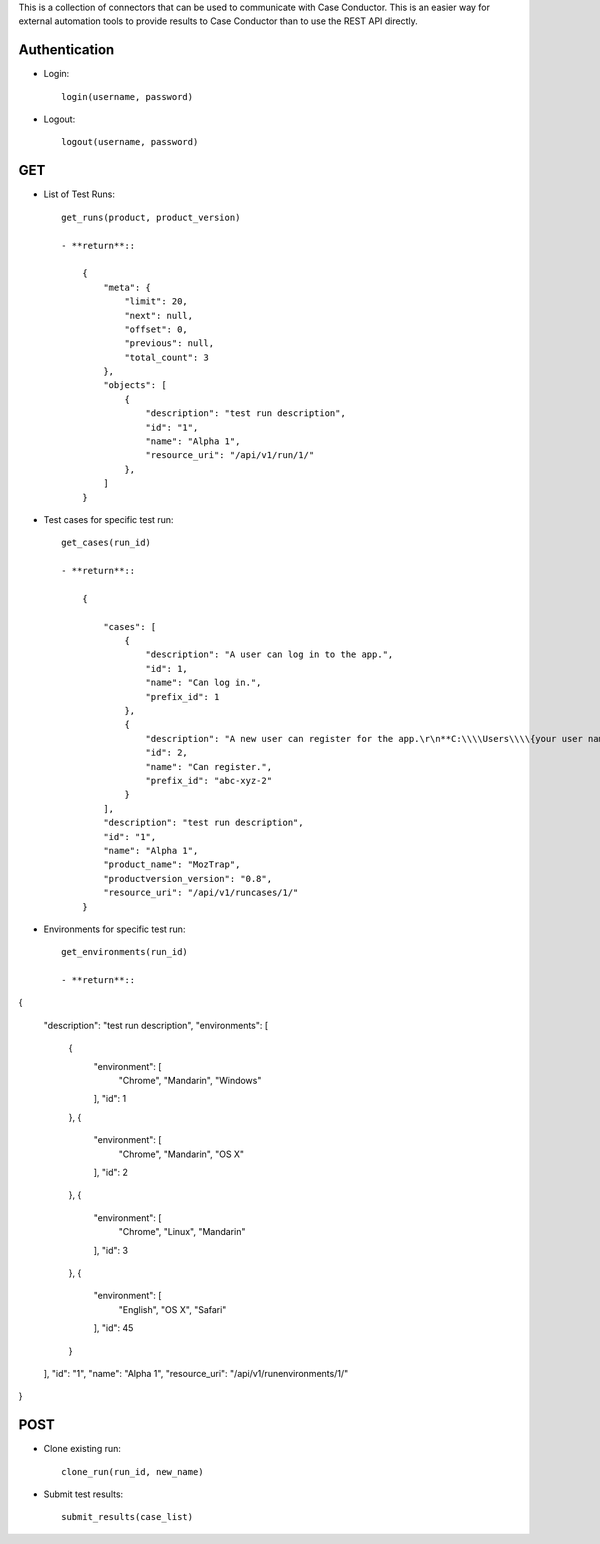 This is a collection of connectors that can be used to communicate with
Case Conductor.  This is an easier way for external automation tools to provide
results to Case Conductor than to use the REST API directly.

Authentication
--------------

- Login::

    login(username, password)

- Logout::

    logout(username, password)


GET
---

- List of Test Runs::

    get_runs(product, product_version)

    - **return**::

        {
            "meta": {
                "limit": 20,
                "next": null,
                "offset": 0,
                "previous": null,
                "total_count": 3
            },
            "objects": [
                {
                    "description": "test run description",
                    "id": "1",
                    "name": "Alpha 1",
                    "resource_uri": "/api/v1/run/1/"
                },
            ]
        }

- Test cases for specific test run::

    get_cases(run_id)

    - **return**::

        {

            "cases": [
                {
                    "description": "A user can log in to the app.",
                    "id": 1,
                    "name": "Can log in.",
                    "prefix_id": 1
                },
                {
                    "description": "A new user can register for the app.\r\n**C:\\\\Users\\\\{your user name}\\\\**",
                    "id": 2,
                    "name": "Can register.",
                    "prefix_id": "abc-xyz-2"
                }
            ],
            "description": "test run description",
            "id": "1",
            "name": "Alpha 1",
            "product_name": "MozTrap",
            "productversion_version": "0.8",
            "resource_uri": "/api/v1/runcases/1/"
        }

- Environments for specific test run::

    get_environments(run_id)

    - **return**::

{

    "description": "test run description",
    "environments": [
        {
            "environment": [
                "Chrome",
                "Mandarin",
                "Windows"
            ],
            "id": 1
        },
        {
            "environment": [
                "Chrome",
                "Mandarin",
                "OS X"
            ],
            "id": 2
        },
        {
            "environment": [
                "Chrome",
                "Linux",
                "Mandarin"
            ],
            "id": 3
        },
        {
            "environment": [
                "English",
                "OS X",
                "Safari"
            ],
            "id": 45
        }
    ],
    "id": "1",
    "name": "Alpha 1",
    "resource_uri": "/api/v1/runenvironments/1/"

}

POST
----

- Clone existing run::

    clone_run(run_id, new_name)

- Submit test results::

    submit_results(case_list)

